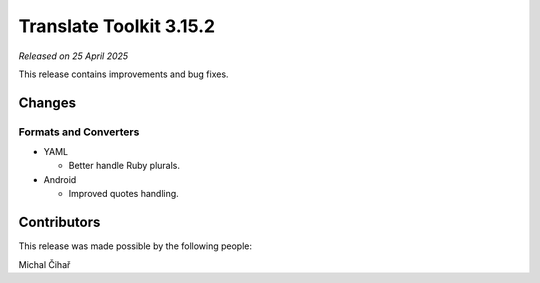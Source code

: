 Translate Toolkit 3.15.2
************************

*Released on 25 April 2025*

This release contains improvements and bug fixes.

Changes
=======

Formats and Converters
----------------------

- YAML

  - Better handle Ruby plurals.

- Android

  - Improved quotes handling.

Contributors
============

This release was made possible by the following people:

Michal Čihař
